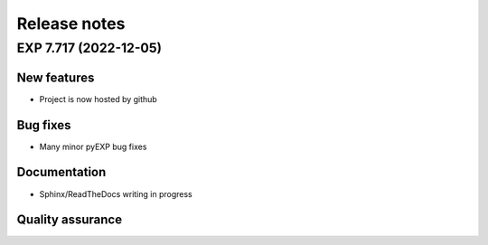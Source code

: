 .. _news:

Release notes
=============

.. _release-7.717:

EXP 7.717 (2022-12-05)
----------------------

New features
~~~~~~~~~~~~

-   Project is now hosted by github

Bug fixes
~~~~~~~~~

-   Many minor pyEXP bug fixes

Documentation
~~~~~~~~~~~~~

-   Sphinx/ReadTheDocs writing in progress

Quality assurance
~~~~~~~~~~~~~~~~~

